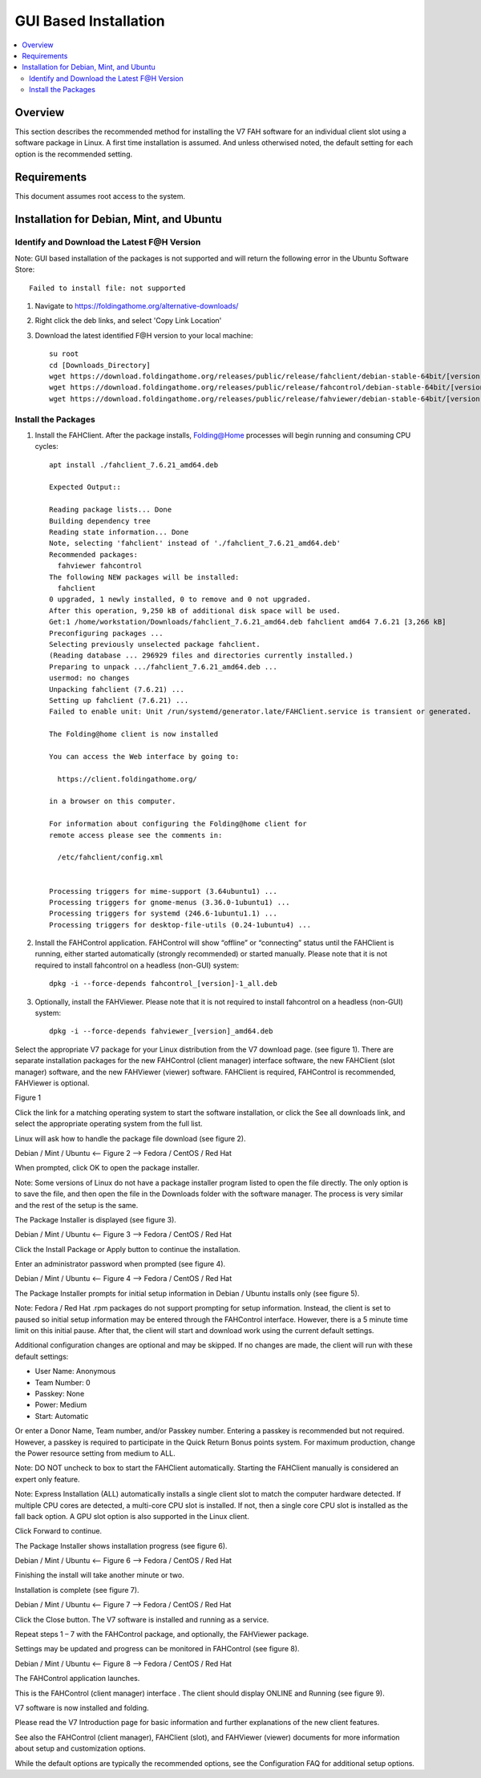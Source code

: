 GUI Based Installation
======================

.. contents::
   :local:


Overview
--------

This section describes the recommended method for installing the V7 FAH software for an individual client slot using a software package in Linux. A first time installation is assumed. And unless otherwised noted, the default setting for each option is the recommended setting.


Requirements
------------

This document assumes root access to the system.


Installation for Debian, Mint, and Ubuntu
-------------------------------------------------

Identify and Download the Latest F@H Version
********************************************
Note: GUI based installation of the packages is not supported and will return the following error in the Ubuntu Software Store::

	Failed to install file: not supported

#. Navigate to https://foldingathome.org/alternative-downloads/
#. Right click the deb links, and select 'Copy Link Location'
#. Download the latest identified F@H version to your local machine::

	su root
        cd [Downloads_Directory]
        wget https://download.foldingathome.org/releases/public/release/fahclient/debian-stable-64bit/[version]/fahclient_[version]_amd64.deb
        wget https://download.foldingathome.org/releases/public/release/fahcontrol/debian-stable-64bit/[version]/fahcontrol_[version]-1_all.deb
        wget https://download.foldingathome.org/releases/public/release/fahviewer/debian-stable-64bit/[version]/fahviewer_[version]_amd64.deb


Install the Packages
********************

#. Install the FAHClient. After the package installs, Folding@Home processes will begin running and consuming CPU cycles::

        apt install ./fahclient_7.6.21_amd64.deb

	Expected Output::

	Reading package lists... Done
	Building dependency tree       
	Reading state information... Done
	Note, selecting 'fahclient' instead of './fahclient_7.6.21_amd64.deb'
	Recommended packages:
	  fahviewer fahcontrol
	The following NEW packages will be installed:
	  fahclient
	0 upgraded, 1 newly installed, 0 to remove and 0 not upgraded.
	After this operation, 9,250 kB of additional disk space will be used.
	Get:1 /home/workstation/Downloads/fahclient_7.6.21_amd64.deb fahclient amd64 7.6.21 [3,266 kB]
	Preconfiguring packages ...
	Selecting previously unselected package fahclient.
	(Reading database ... 296929 files and directories currently installed.)
	Preparing to unpack .../fahclient_7.6.21_amd64.deb ...
	usermod: no changes
	Unpacking fahclient (7.6.21) ...
	Setting up fahclient (7.6.21) ...
	Failed to enable unit: Unit /run/systemd/generator.late/FAHClient.service is transient or generated.

	The Folding@home client is now installed

	You can access the Web interface by going to:

	  https://client.foldingathome.org/

	in a browser on this computer.

	For information about configuring the Folding@home client for 
	remote access please see the comments in:

	  /etc/fahclient/config.xml


	Processing triggers for mime-support (3.64ubuntu1) ...
	Processing triggers for gnome-menus (3.36.0-1ubuntu1) ...
	Processing triggers for systemd (246.6-1ubuntu1.1) ...
	Processing triggers for desktop-file-utils (0.24-1ubuntu4) ...



#. Install the FAHControl application. FAHControl will show “offline” or “connecting” status until the FAHClient is running, either started automatically (strongly recommended) or started manually. Please note that it is not required to install fahcontrol on a headless (non-GUI) system::

        dpkg -i --force-depends fahcontrol_[version]-1_all.deb

#. Optionally, install the FAHViewer. Please note that it is not required to install fahcontrol on a headless (non-GUI) system::

        dpkg -i --force-depends fahviewer_[version]_amd64.deb



 
















Select the appropriate V7 package for your Linux distribution from the V7 download page. (see figure 1). There are separate installation packages for the new FAHControl (client manager) interface software, the new FAHClient (slot manager) software, and the new FAHViewer (viewer) software. FAHClient is required, FAHControl is recommended, FAHViewer is optional.


.. image:: overview_linux_figures/figure1.png

Figure 1

Click the link for a matching operating system to start the software installation, or click the See all downloads link, and select the appropriate operating system from the full list.

Linux will ask how to handle the package file download (see figure 2).


.. image:: overview_linux_figures/figure2.1.png
.. image:: overview_linux_figures/figure2.2.png

Debian / Mint / Ubuntu <– Figure 2 –> Fedora / CentOS / Red Hat

When prompted, click OK to open the package installer.

Note: Some versions of Linux do not have a package installer program listed to open the file directly. The only option is to save the file, and then open the file in the Downloads folder with the software manager. The process is very similar and the rest of the setup is the same.

The Package Installer is displayed (see figure 3).

.. image:: overview_linux_figures/figure3.1.png
.. image:: overview_linux_figures/figure3.2.png

Debian / Mint / Ubuntu <– Figure 3 –> Fedora / CentOS / Red Hat

Click the Install Package or Apply button to continue the installation.

Enter an administrator password when prompted (see figure 4).

.. image:: overview_linux_figures/figure4.1.png
.. image:: overview_linux_figures/figure4.2.png

Debian / Mint / Ubuntu <– Figure 4 –> Fedora / CentOS / Red Hat

The Package Installer prompts for initial setup information in Debian / Ubuntu installs only (see figure 5).

Note: Fedora / Red Hat .rpm packages do not support prompting for setup information. Instead, the client is set to paused so initial setup information may be entered through the FAHControl interface. However, there is a 5 minute time limit on this initial pause.  After that, the client will start and download work using the current default settings.

.. image:: overview_linux_figures/figure5.png


Additional configuration changes are optional and may be skipped. If no changes are made, the client will run with these default settings:

- User Name: Anonymous
- Team Number: 0
- Passkey: None
- Power: Medium
- Start: Automatic


Or enter a Donor Name, Team number, and/or Passkey number. Entering a passkey is recommended but not required. However, a passkey is required to participate in the Quick Return Bonus points system.  For maximum production, change the Power resource setting from medium to ALL.

Note: DO NOT uncheck to box to start the FAHClient automatically.  Starting the FAHClient manually is considered an expert only feature.

Note: Express Installation (ALL) automatically installs a single client slot to match the computer hardware detected. If multiple CPU cores are detected, a multi-core CPU slot is installed. If not, then a single core CPU slot is installed as the fall back option. A GPU slot option is also supported in the Linux client.

Click Forward to continue.

The Package Installer shows installation progress (see figure 6).

.. image:: overview_linux_figures/figure6.1.png
.. image:: overview_linux_figures/figure6.2.png

Debian / Mint / Ubuntu <– Figure 6 –> Fedora / CentOS / Red Hat

Finishing the install will take another minute or two.

Installation is complete (see figure 7).

.. image:: overview_linux_figures/figure7.1.png
.. image:: overview_linux_figures/figure7.2.png

Debian / Mint / Ubuntu <– Figure 7 –> Fedora / CentOS / Red Hat

Click the Close button. The V7 software is installed and running as a service.

Repeat steps 1 – 7 with the FAHControl package, and optionally, the FAHViewer package.

Settings may be updated and progress can be monitored in FAHControl (see figure 8).

.. image:: overview_linux_figures/figure8.1.png
.. image:: overview_linux_figures/figure8.2.png

Debian / Mint / Ubuntu <– Figure 8 –> Fedora / CentOS / Red Hat

The FAHControl application launches.

This is the FAHControl (client manager) interface . The client should display ONLINE and Running (see figure 9).

.. image:: overview_linux_figures/figure9.png

V7 software is now installed and folding.

Please read the V7 Introduction page for basic information and further explanations of the new client features.

See also the FAHControl (client manager), FAHClient (slot), and FAHViewer (viewer) documents for more information about setup and customization options.

While the default options are typically the recommended options, see the Configuration FAQ for additional setup options.
